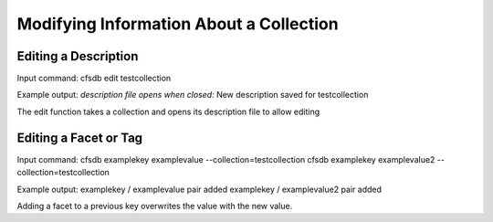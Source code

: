 ----------------------------------------
Modifying Information About a Collection
----------------------------------------

Editing a Description
---------------------
Input command:
cfsdb edit testcollection

Example output:
*description file opens*
*when closed:* New description saved for testcollection

The edit function takes a collection and opens its description file to allow editing

Editing a Facet or Tag
----------------------
Input command:
cfsdb examplekey examplevalue --collection=testcollection
cfsdb examplekey examplevalue2 --collection=testcollection 

Example output:
examplekey / examplevalue pair added
examplekey / examplevalue2 pair added

Adding a facet to a previous key overwrites the value with the new value.